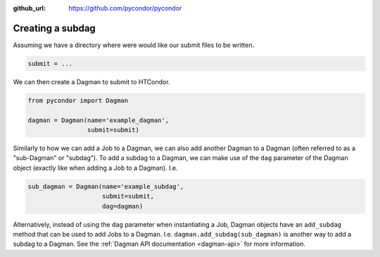 .. _subdags:

:github_url: https://github.com/pycondor/pycondor

*****************
Creating a subdag
*****************

Assuming we have a directory where were would like our submit files to be
written.

.. code-block:: python

    submit = ...


We can then create a Dagman to submit to HTCondor.

.. code-block:: python

    from pycondor import Dagman

    dagman = Dagman(name='example_dagman',
                    submit=submit)

Similarly to how we can add a Job to a Dagman, we can also add another Dagman
to a Dagman (often referred to as a "sub-Dagman" or "subdag"). To add a  subdag to
a Dagman, we can make use of the ``dag`` parameter of the Dagman object
(exactly like when adding a Job to a Dagman). I.e.


.. code-block:: python

    sub_dagman = Dagman(name='example_subdag',
                        submit=submit,
                        dag=dagman)



Alternatively, instead of using the ``dag`` parameter when instantiating a Job,
Dagman objects have an ``add_subdag`` method that can be used to add Jobs to a
Dagman. I.e. ``dagman.add_subdag(sub_dagman)`` is another way to add a subdag
to a Dagman. See the :ref:`Dagman API documentation <dagman-api>` for more
information.
